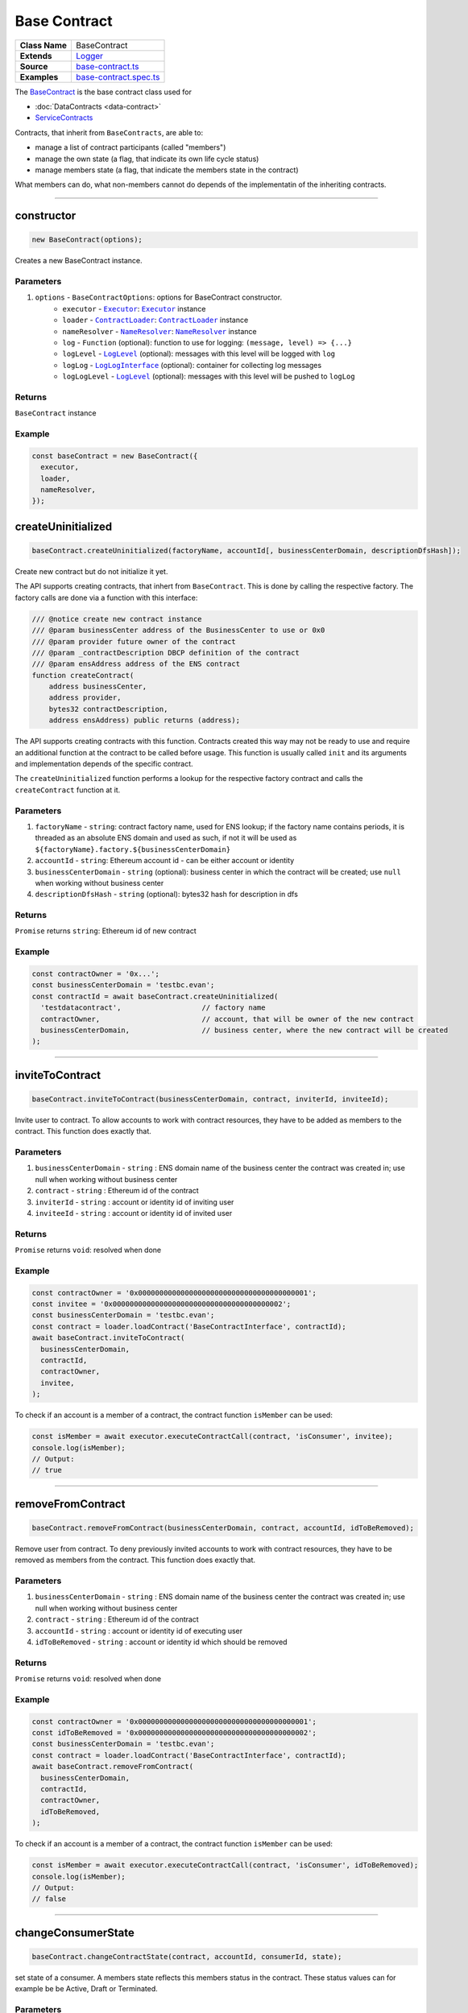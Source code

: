 ================================================================================
Base Contract
================================================================================

.. list-table::
   :widths: auto
   :stub-columns: 1
   
   * - Class Name
     - BaseContract
   * - Extends
     - `Logger <../common/logger.html>`_
   * - Source
     - `base-contract.ts <https://github.com/evannetwork/api-blockchain-core/tree/master/src/contracts/base-contract/base-contract.ts>`_
   * - Examples
     - `base-contract.spec.ts <https://github.com/evannetwork/api-blockchain-core/tree/master/src/contracts/base-contract/base-contract.spec.ts>`_

The `BaseContract <https://github.com/evannetwork/api-blockchain-core/tree/master/src/contracts/base-contract/base-contract.ts>`_ is the base contract class used for

*  :doc:`DataContracts <data-contract>`
* `ServiceContracts <#servicecontract>`_

Contracts, that inherit from ``BaseContracts``, are able to:

* manage a list of contract participants (called "members")
* manage the own state (a flag, that indicate its own life cycle status)
* manage members state (a flag, that indicate the members state in the contract)

What members can do, what non-members cannot do depends of the implementatin of the inheriting contracts.


--------------------------------------------------------------------------------

.. _base-contract_constructor:

constructor
================================================================================

.. code-block:: typescript

  new BaseContract(options);

Creates a new BaseContract instance.

----------
Parameters
----------

#. ``options`` - ``BaseContractOptions``: options for BaseContract constructor.
    * ``executor`` - |source executor|_: |source executor|_ instance
    * ``loader`` - |source contractLoader|_: |source contractLoader|_ instance
    * ``nameResolver`` - |source nameResolver|_: |source nameResolver|_ instance
    * ``log`` - ``Function`` (optional): function to use for logging: ``(message, level) => {...}``
    * ``logLevel`` - |source logLevel|_ (optional): messages with this level will be logged with ``log``
    * ``logLog`` - |source logLogInterface|_ (optional): container for collecting log messages
    * ``logLogLevel`` - |source logLevel|_ (optional): messages with this level will be pushed to ``logLog``

-------
Returns
-------

``BaseContract`` instance

-------
Example
-------

.. code-block:: typescript
  
  const baseContract = new BaseContract({
    executor,
    loader,
    nameResolver,
  });


.. _base-contract_createUninitialized:

createUninitialized
================================================================================

.. code-block:: typescript

    baseContract.createUninitialized(factoryName, accountId[, businessCenterDomain, descriptionDfsHash]);

Create new contract but do not initialize it yet.

The API supports creating contracts, that inhert from ``BaseContract``. This is done by calling the respective factory. The factory calls are done via a function with this interface:

.. code-block:: typescript

  /// @notice create new contract instance
  /// @param businessCenter address of the BusinessCenter to use or 0x0
  /// @param provider future owner of the contract
  /// @param _contractDescription DBCP definition of the contract
  /// @param ensAddress address of the ENS contract
  function createContract(
      address businessCenter,
      address provider,
      bytes32 contractDescription,
      address ensAddress) public returns (address);

The API supports creating contracts with this function. Contracts created this way may not be ready to use and require an additional function at the contract to be called before usage. This function is usually called ``init`` and its arguments and implementation depends of the specific contract.

The ``createUninitialized`` function performs a lookup for the respective factory contract and calls the ``createContract`` function at it.

----------
Parameters
----------

#. ``factoryName`` - ``string``: contract factory name, used for ENS lookup; if the factory name contains periods, it is threaded as an absolute ENS domain and used as such, if not it will be used as ``${factoryName}.factory.${businessCenterDomain}``
#. ``accountId`` - ``string``: Ethereum account id - can be either account or identity
#. ``businessCenterDomain`` - ``string`` (optional): business center in which the contract will be created; use ``null`` when working without business center
#. ``descriptionDfsHash`` - ``string`` (optional): bytes32 hash for description in dfs

-------
Returns
-------

``Promise`` returns ``string``: Ethereum id of new contract

-------
Example
-------

.. code-block:: typescript

  const contractOwner = '0x...';
  const businessCenterDomain = 'testbc.evan';
  const contractId = await baseContract.createUninitialized(
    'testdatacontract',                   // factory name
    contractOwner,                        // account, that will be owner of the new contract
    businessCenterDomain,                 // business center, where the new contract will be created
  );


--------------------------------------------------------------------------------

.. _base-contract_inviteToContract:

inviteToContract
================================================================================

.. code-block:: javascript

    baseContract.inviteToContract(businessCenterDomain, contract, inviterId, inviteeId);

Invite user to contract.
To allow accounts to work with contract resources, they have to be added as members to the contract. This function does exactly that.


----------
Parameters
----------

#. ``businessCenterDomain`` - ``string`` : ENS domain name of the business center the contract was created in; use null when working without business center
#. ``contract`` - ``string`` : Ethereum id of the contract
#. ``inviterId`` - ``string`` : account or identity id of inviting user
#. ``inviteeId`` - ``string`` : account or identity id of invited user

-------
Returns
-------

``Promise`` returns ``void``: resolved when done

-------
Example
-------

.. code-block:: javascript

  const contractOwner = '0x0000000000000000000000000000000000000001';
  const invitee = '0x0000000000000000000000000000000000000002';
  const businessCenterDomain = 'testbc.evan';
  const contract = loader.loadContract('BaseContractInterface', contractId);
  await baseContract.inviteToContract(
    businessCenterDomain,
    contractId,
    contractOwner,
    invitee,
  );


To check if an account is a member of a contract, the contract function ``isMember`` can be used:

.. code-block:: typescript

  const isMember = await executor.executeContractCall(contract, 'isConsumer', invitee);
  console.log(isMember);
  // Output:
  // true


--------------------------------------------------------------------------------

.. _base-contract_removeFromContract:

removeFromContract
================================================================================

.. code-block:: javascript

    baseContract.removeFromContract(businessCenterDomain, contract, accountId, idToBeRemoved);

Remove user from contract.
To deny previously invited accounts to work with contract resources, they have to be removed as members from the contract. This function does exactly that.


----------
Parameters
----------

#. ``businessCenterDomain`` - ``string`` : ENS domain name of the business center the contract was created in; use null when working without business center
#. ``contract`` - ``string`` : Ethereum id of the contract
#. ``accountId`` - ``string`` : account or identity id of executing user
#. ``idToBeRemoved`` - ``string`` : account or identity id which should be removed

-------
Returns
-------

``Promise`` returns ``void``: resolved when done

-------
Example
-------

.. code-block:: javascript

  const contractOwner = '0x0000000000000000000000000000000000000001';
  const idToBeRemoved = '0x0000000000000000000000000000000000000002';
  const businessCenterDomain = 'testbc.evan';
  const contract = loader.loadContract('BaseContractInterface', contractId);
  await baseContract.removeFromContract(
    businessCenterDomain,
    contractId,
    contractOwner,
    idToBeRemoved,
  );


To check if an account is a member of a contract, the contract function ``isMember`` can be used:

.. code-block:: typescript

  const isMember = await executor.executeContractCall(contract, 'isConsumer', idToBeRemoved);
  console.log(isMember);
  // Output:
  // false


--------------------------------------------------------------------------------

.. _base-contract_changeConsumerState:

changeConsumerState
===================

.. code-block:: javascript

    baseContract.changeContractState(contract, accountId, consumerId, state);

set state of a consumer.
A members state reflects this members status in the contract. These status values can for example be be Active, Draft or Terminated.

----------
Parameters
----------

#. ``contract`` - ``string|any``: contract instance or contract id
#. ``accountId`` - ``string``: Ethereum account or identity id which will change state
#. ``consumerId`` - ``string``: Ethereum account or identity id whose state will change
#. ``state`` - |source consumerState|_: new state

-------
Returns
-------

``Promise`` returns ``void``: resolved when done

-------
Example
-------

.. code-block:: javascript

  await baseContract.changeConsumerState(contractId, accountId, consumerId, ConsumerState.Active);

|source consumerState|_ is an enum in the BaseContract class, that holds the same state values as the `BaseContract.sol <https://github.com/evannetwork/smart-contracts/blob/master/contracts/BaseContract.sol>`_. Alternatively integer values matching the enum in `BaseContractInterface.sol <https://github.com/evannetwork/smart-contracts/blob/master/contracts/BaseContractInterface.sol>`_ can be used.



--------------------------------------------------------------------------------

.. _base-contract_changeContractState:

changeContractState
=====================

.. code-block:: javascript

    baseContract.changeContractState(contract, accountId, state);

Set state of the contract.
The contracts state reflects the current state and how other members may be able to interact with it. So for example, a contract for tasks cannot have its tasks resolved, when the contract is still in Draft state. State transitions are limited to configured roles and allow going from one state to another only if configured for this role.

----------
Parameters
----------

#. ``contract`` - ``string|any``: contract instance or contract id
#. ``accountId`` - ``string``: EEthereum account or identity id which will change state
#. ``state`` - |source contractState|_: new state

-------
Returns
-------

``Promise`` returns ``void``: resolved when done

-------
Example
-------

.. code-block:: typescript

  await baseContract.changeContractState(contractId, contractOwner, ContractState.Active);


|source contractState|_ is an enum in the BaseContract class, that holds the same state values as the `BaseContract.sol <https://github.com/evannetwork/smart-contracts/blob/master/contracts/BaseContract.sol>`_. Alternatively integer values matching the enum in `BaseContractInterface.sol <https://github.com/evannetwork/smart-contracts/blob/master/contracts/BaseContractInterface.sol>`_ can be used.



------------------------------------------------------------------------------

Additional Components
======================

-----
Enums
-----

.. _base-contract_ContractState:

ContractState
^^^^^^^^^^^^^

Describes contracts overall state.

In most cases, this property can only be set by the contract owner.

.. code-block:: typescript

  export enum ContractState {
    Initial,
    Error,
    Draft,
    PendingApproval,
    Approved,
    Active,
    VerifyTerminated,
    Terminated,
  };

.. _base-contract_ConsumerState:

ConsumerState
^^^^^^^^^^^^^

Describes the state of a consumer or owner in a contract.

In most cases, this can be set the the member, thats status is updated or by a more privileged role, like a contract owner.

.. code-block:: typescript

  export enum ConsumerState {
    Initial,
    Error,
    Draft,
    Rejected,
    Active,
    Terminated
  };



.. required for building markup

.. |source consumerState| replace:: ``ConsumerState``
.. _source consumerState: ../contracts/base-contract.html#base-contract-consumerstate

.. |source contractLoader| replace:: ``ContractLoader``
.. _source contractLoader: ../contracts/contract-loader.html

.. |source contractState| replace:: ``ContractState``
.. _source contractState: ../contracts/base-contract.html#base-contract-contractstate

.. |source executor| replace:: ``Executor``
.. _source executor: ../blockchain/executor.html

.. |source logLevel| replace:: ``LogLevel``
.. _source logLevel: ../common/logger.html#loglevel

.. |source logLogInterface| replace:: ``LogLogInterface``
.. _source logLogInterface: ../common/logger.html#logloginterface

.. |source nameResolver| replace:: ``NameResolver``
.. _source nameResolver: ../blockchain/name-resolver.html
